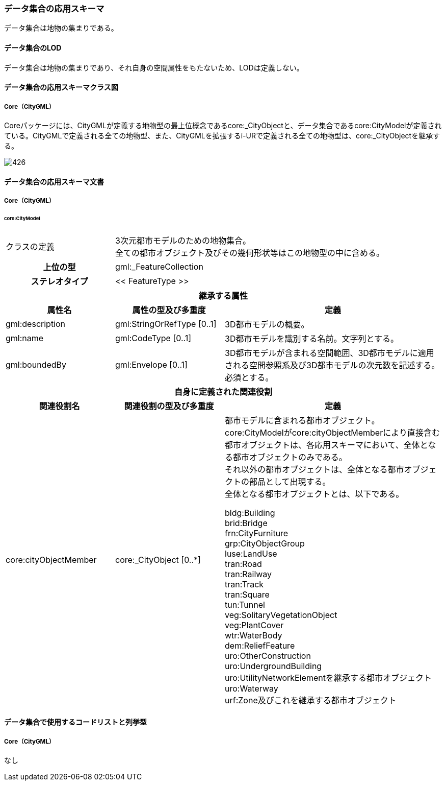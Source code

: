 [[toc4_26]]
=== データ集合の応用スキーマ

データ集合は地物の集まりである。

[[toc4_26_01]]
==== データ集合のLOD

データ集合は地物の集まりであり、それ自身の空間属性をもたないため、LODは定義しない。

[[toc4_26_02]]
==== データ集合の応用スキーマクラス図

[[toc4_26_02_01]]
===== Core（CityGML）

Coreパッケージには、CityGMLが定義する地物型の最上位概念であるcore:_CityObjectと、データ集合であるcore:CityModelが定義されている。CityGMLで定義される全ての地物型、また、CityGMLを拡張するi-URで定義される全ての地物型は、core:_CityObjectを継承する。

image::images/426.svg[]

[[toc4_26_03]]
==== データ集合の応用スキーマ文書

[[toc4_26_03_01]]
===== Core（CityGML）

====== core:CityModel

[cols="1a,1a,2a"]
|===
| クラスの定義
2+| 3次元都市モデルのための地物集合。 +
全ての都市オブジェクト及びその幾何形状等はこの地物型の中に含める。

h| 上位の型 2+| gml:_FeatureCollection
h| ステレオタイプ 2+| << FeatureType >>
3+h| 継承する属性
h| 属性名 h| 属性の型及び多重度 h| 定義
| gml:description | gml:StringOrRefType [0..1] | 3D都市モデルの概要。
| gml:name | gml:CodeType [0..1] | 3D都市モデルを識別する名前。文字列とする。
| gml:boundedBy
| gml:Envelope [0..1]
| 3D都市モデルが含まれる空間範囲、3D都市モデルに適用される空間参照系及び3D都市モデルの次元数を記述する。 +
必須とする。

3+h| 自身に定義された関連役割
h| 関連役割名 h| 関連役割の型及び多重度 h| 定義
| core:cityObjectMember
| core:_CityObject [0..*]
| 都市モデルに含まれる都市オブジェクト。 +
core:CityModelがcore:cityObjectMemberにより直接含む都市オブジェクトは、各応用スキーマにおいて、全体となる都市オブジェクトのみである。 +
それ以外の都市オブジェクトは、全体となる都市オブジェクトの部品として出現する。 +
全体となる都市オブジェクトとは、以下である。

bldg:Building +
brid:Bridge +
frn:CityFurniture +
grp:CityObjectGroup +
luse:LandUse +
tran:Road +
tran:Railway +
tran:Track +
tran:Square +
tun:Tunnel +
veg:SolitaryVegetationObject +
veg:PlantCover +
wtr:WaterBody +
dem:ReliefFeature +
uro:OtherConstruction +
uro:UndergroundBuilding +
uro:UtilityNetworkElementを継承する都市オブジェクト +
uro:Waterway +
urf:Zone及びこれを継承する都市オブジェクト

|===

[[toc4_26_04]]
==== データ集合で使用するコードリストと列挙型

[[toc4_26_04_01]]
===== Core（CityGML）

なし

